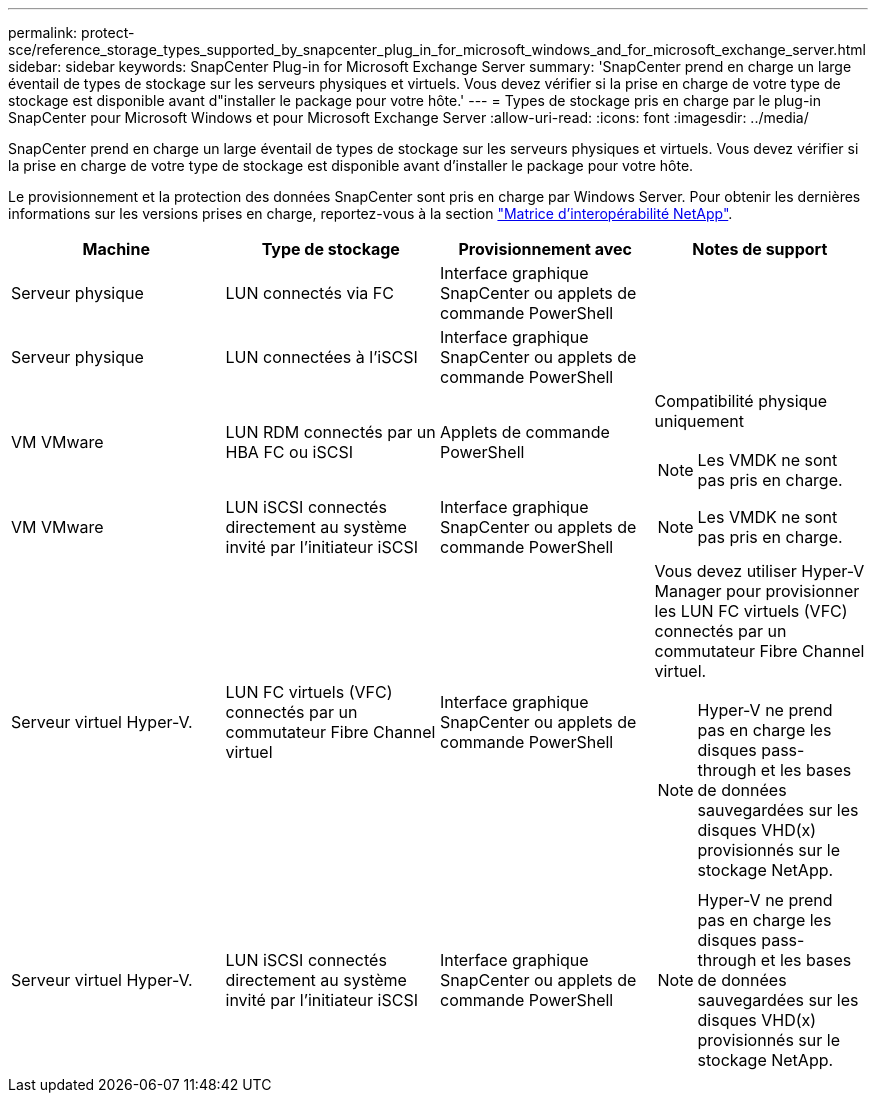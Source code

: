 ---
permalink: protect-sce/reference_storage_types_supported_by_snapcenter_plug_in_for_microsoft_windows_and_for_microsoft_exchange_server.html 
sidebar: sidebar 
keywords: SnapCenter Plug-in for Microsoft Exchange Server 
summary: 'SnapCenter prend en charge un large éventail de types de stockage sur les serveurs physiques et virtuels. Vous devez vérifier si la prise en charge de votre type de stockage est disponible avant d"installer le package pour votre hôte.' 
---
= Types de stockage pris en charge par le plug-in SnapCenter pour Microsoft Windows et pour Microsoft Exchange Server
:allow-uri-read: 
:icons: font
:imagesdir: ../media/


[role="lead"]
SnapCenter prend en charge un large éventail de types de stockage sur les serveurs physiques et virtuels. Vous devez vérifier si la prise en charge de votre type de stockage est disponible avant d'installer le package pour votre hôte.

Le provisionnement et la protection des données SnapCenter sont pris en charge par Windows Server. Pour obtenir les dernières informations sur les versions prises en charge, reportez-vous à la section  https://imt.netapp.com/matrix/imt.jsp?components=108395;&solution=1258&isHWU&src=IMT["Matrice d'interopérabilité NetApp"^].

|===
| Machine | Type de stockage | Provisionnement avec | Notes de support 


 a| 
Serveur physique
 a| 
LUN connectés via FC
 a| 
Interface graphique SnapCenter ou applets de commande PowerShell
 a| 



 a| 
Serveur physique
 a| 
LUN connectées à l'iSCSI
 a| 
Interface graphique SnapCenter ou applets de commande PowerShell
 a| 



 a| 
VM VMware
 a| 
LUN RDM connectés par un HBA FC ou iSCSI
 a| 
Applets de commande PowerShell
 a| 
Compatibilité physique uniquement


NOTE: Les VMDK ne sont pas pris en charge.



 a| 
VM VMware
 a| 
LUN iSCSI connectés directement au système invité par l'initiateur iSCSI
 a| 
Interface graphique SnapCenter ou applets de commande PowerShell
 a| 

NOTE: Les VMDK ne sont pas pris en charge.



 a| 
Serveur virtuel Hyper-V.
 a| 
LUN FC virtuels (VFC) connectés par un commutateur Fibre Channel virtuel
 a| 
Interface graphique SnapCenter ou applets de commande PowerShell
 a| 
Vous devez utiliser Hyper-V Manager pour provisionner les LUN FC virtuels (VFC) connectés par un commutateur Fibre Channel virtuel.


NOTE: Hyper-V ne prend pas en charge les disques pass-through et les bases de données sauvegardées sur les disques VHD(x) provisionnés sur le stockage NetApp.



 a| 
Serveur virtuel Hyper-V.
 a| 
LUN iSCSI connectés directement au système invité par l'initiateur iSCSI
 a| 
Interface graphique SnapCenter ou applets de commande PowerShell
 a| 

NOTE: Hyper-V ne prend pas en charge les disques pass-through et les bases de données sauvegardées sur les disques VHD(x) provisionnés sur le stockage NetApp.

|===